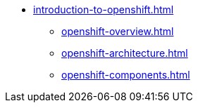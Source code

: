 * xref:introduction-to-openshift.adoc[]
** xref:openshift-overview.adoc[]
** xref:openshift-architecture.adoc[]
** xref:openshift-components.adoc[]
